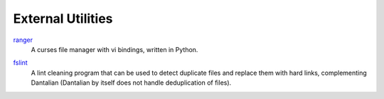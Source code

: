 External Utilities
==================

ranger_
   A curses file manager with vi bindings, written in Python.

.. _ranger: http://ranger.nongnu.org/

fslint_
   A lint cleaning program that can be used to detect duplicate files
   and replace them with hard links, complementing Dantalian (Dantalian
   by itself does not handle deduplication of files).

.. _fslint: http://www.pixelbeat.org/fslint/
